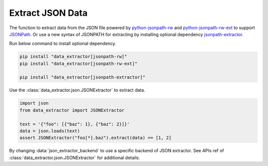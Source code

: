 =================
Extract JSON Data
=================

The function to extract data from the JSON file
powered by python-jsonpath-rw_ and python-jsonpath-rw-ext_
to support JSONPath_.
Or use a new syntax of JSONPATH for extracting
by installing optional dependency jsonpath-extractor_.

Run below command to install optional dependency.

.. code-block:: shell

    pip install "data_extractor[jsonpath-rw]"
    pip install "data_extractor[jsonpath-rw-ext]"

    pip install "data_extractor[jsonpath-extractor]"

Use the :class:`data_extractor.json.JSONExtractor` to extract data.

.. code-block:: python3

    import json
    from data_extractor import JSONExtractor

    text = '{"foo": [{"baz": 1}, {"baz": 2}]}'
    data = json.loads(text)
    assert JSONExtractor("foo[*].baz").extract(data) == [1, 2]

.. _python-jsonpath-rw: https://github.com/kennknowles/python-jsonpath-rw
.. _python-jsonpath-rw-ext: https://python-jsonpath-rw-ext.readthedocs.org/en/latest/
.. _JSONPath: https://goessner.net/articles/JsonPath/
.. _jsonpath-extractor: https://github.com/linw1995/jsonpath

By changing :data:`json_extractor_backend`
to use a specific backend of JSON extractor.
See APIs ref of :class:`data_extractor.json.JSONExtractor`
for additional details.
